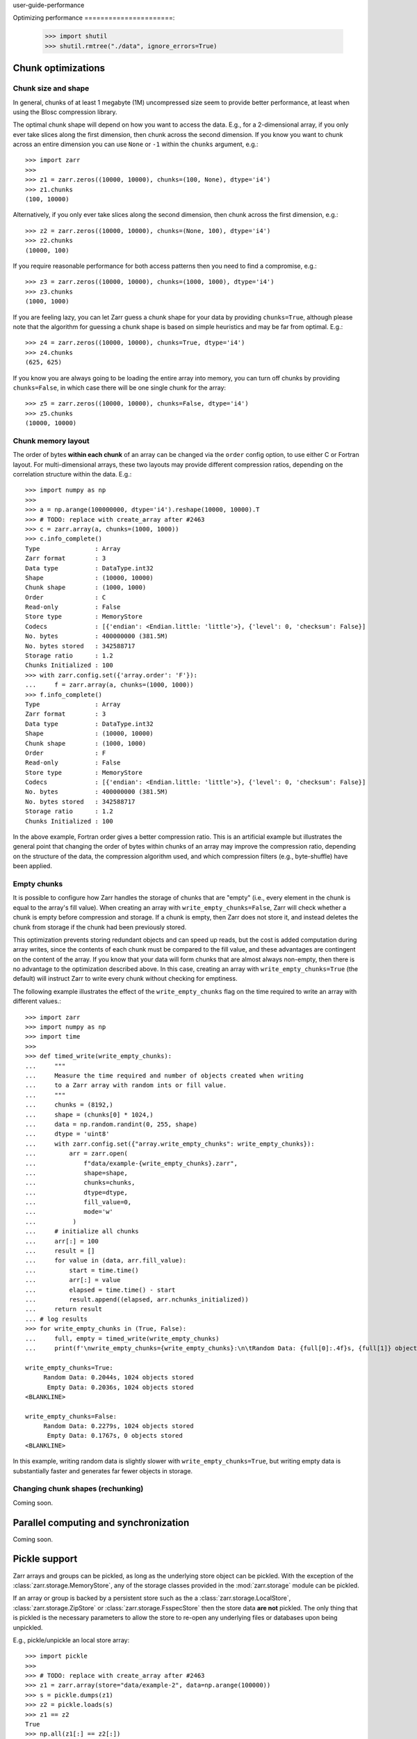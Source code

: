 user-guide-performance

Optimizing performance
======================:

   >>> import shutil
   >>> shutil.rmtree("./data", ignore_errors=True)

.. _user-guide-chunks:

Chunk optimizations
-------------------

.. _user-guide-chunks-shape:

Chunk size and shape
~~~~~~~~~~~~~~~~~~~~

In general, chunks of at least 1 megabyte (1M) uncompressed size seem to provide
better performance, at least when using the Blosc compression library.

The optimal chunk shape will depend on how you want to access the data. E.g.,
for a 2-dimensional array, if you only ever take slices along the first
dimension, then chunk across the second dimension. If you know you want to chunk
across an entire dimension you can use ``None`` or ``-1`` within the ``chunks``
argument, e.g.::

   >>> import zarr
   >>>
   >>> z1 = zarr.zeros((10000, 10000), chunks=(100, None), dtype='i4')
   >>> z1.chunks
   (100, 10000)

Alternatively, if you only ever take slices along the second dimension, then
chunk across the first dimension, e.g.::

   >>> z2 = zarr.zeros((10000, 10000), chunks=(None, 100), dtype='i4')
   >>> z2.chunks
   (10000, 100)

If you require reasonable performance for both access patterns then you need to
find a compromise, e.g.::

   >>> z3 = zarr.zeros((10000, 10000), chunks=(1000, 1000), dtype='i4')
   >>> z3.chunks
   (1000, 1000)

If you are feeling lazy, you can let Zarr guess a chunk shape for your data by
providing ``chunks=True``, although please note that the algorithm for guessing
a chunk shape is based on simple heuristics and may be far from optimal. E.g.::

   >>> z4 = zarr.zeros((10000, 10000), chunks=True, dtype='i4')
   >>> z4.chunks
   (625, 625)

If you know you are always going to be loading the entire array into memory, you
can turn off chunks by providing ``chunks=False``, in which case there will be
one single chunk for the array::

   >>> z5 = zarr.zeros((10000, 10000), chunks=False, dtype='i4')
   >>> z5.chunks
   (10000, 10000)

.. _user-guide-chunks-order:

Chunk memory layout
~~~~~~~~~~~~~~~~~~~

The order of bytes **within each chunk** of an array can be changed via the
``order`` config option, to use either C or Fortran layout. For
multi-dimensional arrays, these two layouts may provide different compression
ratios, depending on the correlation structure within the data. E.g.::

   >>> import numpy as np
   >>>
   >>> a = np.arange(100000000, dtype='i4').reshape(10000, 10000).T
   >>> # TODO: replace with create_array after #2463
   >>> c = zarr.array(a, chunks=(1000, 1000))
   >>> c.info_complete()
   Type               : Array
   Zarr format        : 3
   Data type          : DataType.int32
   Shape              : (10000, 10000)
   Chunk shape        : (1000, 1000)
   Order              : C
   Read-only          : False
   Store type         : MemoryStore
   Codecs             : [{'endian': <Endian.little: 'little'>}, {'level': 0, 'checksum': False}]
   No. bytes          : 400000000 (381.5M)
   No. bytes stored   : 342588717
   Storage ratio      : 1.2
   Chunks Initialized : 100
   >>> with zarr.config.set({'array.order': 'F'}):
   ...     f = zarr.array(a, chunks=(1000, 1000))
   >>> f.info_complete()
   Type               : Array
   Zarr format        : 3
   Data type          : DataType.int32
   Shape              : (10000, 10000)
   Chunk shape        : (1000, 1000)
   Order              : F
   Read-only          : False
   Store type         : MemoryStore
   Codecs             : [{'endian': <Endian.little: 'little'>}, {'level': 0, 'checksum': False}]
   No. bytes          : 400000000 (381.5M)
   No. bytes stored   : 342588717
   Storage ratio      : 1.2
   Chunks Initialized : 100

In the above example, Fortran order gives a better compression ratio. This is an
artificial example but illustrates the general point that changing the order of
bytes within chunks of an array may improve the compression ratio, depending on
the structure of the data, the compression algorithm used, and which compression
filters (e.g., byte-shuffle) have been applied.

.. _user-guide-chunks-empty-chunks:

Empty chunks
~~~~~~~~~~~~

It is possible to configure how Zarr handles the storage of chunks that are "empty"
(i.e., every element in the chunk is equal to the array's fill value). When creating
an array with ``write_empty_chunks=False``, Zarr will check whether a chunk is empty before compression and storage. If a chunk is empty,
then Zarr does not store it, and instead deletes the chunk from storage
if the chunk had been previously stored.

This optimization prevents storing redundant objects and can speed up reads, but the cost is
added computation during array writes, since the contents of
each chunk must be compared to the fill value, and these advantages are contingent on the content of the array.
If you know that your data will form chunks that are almost always non-empty, then there is no advantage to the optimization described above.
In this case, creating an array with ``write_empty_chunks=True`` (the default) will instruct Zarr to write every chunk without checking for emptiness.

The following example illustrates the effect of the ``write_empty_chunks`` flag on
the time required to write an array with different values.::

   >>> import zarr
   >>> import numpy as np
   >>> import time
   >>>
   >>> def timed_write(write_empty_chunks):
   ...     """
   ...     Measure the time required and number of objects created when writing
   ...     to a Zarr array with random ints or fill value.
   ...     """
   ...     chunks = (8192,)
   ...     shape = (chunks[0] * 1024,)
   ...     data = np.random.randint(0, 255, shape)
   ...     dtype = 'uint8'
   ...     with zarr.config.set({"array.write_empty_chunks": write_empty_chunks}):
   ...         arr = zarr.open(
   ...             f"data/example-{write_empty_chunks}.zarr",
   ...             shape=shape,
   ...             chunks=chunks,
   ...             dtype=dtype,
   ...             fill_value=0,
   ...             mode='w'
   ...          )
   ...     # initialize all chunks
   ...     arr[:] = 100
   ...     result = []
   ...     for value in (data, arr.fill_value):
   ...         start = time.time()
   ...         arr[:] = value
   ...         elapsed = time.time() - start
   ...         result.append((elapsed, arr.nchunks_initialized))
   ...     return result
   ... # log results
   >>> for write_empty_chunks in (True, False):
   ...     full, empty = timed_write(write_empty_chunks)
   ...     print(f'\nwrite_empty_chunks={write_empty_chunks}:\n\tRandom Data: {full[0]:.4f}s, {full[1]} objects stored\n\t Empty Data: {empty[0]:.4f}s, {empty[1]} objects stored\n')

   write_empty_chunks=True:
   	Random Data: 0.2044s, 1024 objects stored
   	 Empty Data: 0.2036s, 1024 objects stored
   <BLANKLINE>

   write_empty_chunks=False:
   	Random Data: 0.2279s, 1024 objects stored
   	 Empty Data: 0.1767s, 0 objects stored
   <BLANKLINE>

In this example, writing random data is slightly slower with ``write_empty_chunks=True``,
but writing empty data is substantially faster and generates far fewer objects in storage.

.. _user-guide-rechunking:

Changing chunk shapes (rechunking)
~~~~~~~~~~~~~~~~~~~~~~~~~~~~~~~~~~

Coming soon.

.. _user-guide-sync:

Parallel computing and synchronization
--------------------------------------

Coming soon.

.. _user-guide-pickle:

Pickle support
--------------

Zarr arrays and groups can be pickled, as long as the underlying store object can be
pickled. With the exception of the :class:`zarr.storage.MemoryStore`, any of the
storage classes provided in the :mod:`zarr.storage` module can be pickled.

If an array or group is backed by a persistent store such as the a :class:`zarr.storage.LocalStore`,
:class:`zarr.storage.ZipStore` or :class:`zarr.storage.FsspecStore` then the store data
**are not** pickled. The only thing that is pickled is the necessary parameters to allow the store
to re-open any underlying files or databases upon being unpickled.

E.g., pickle/unpickle an local store array::

   >>> import pickle
   >>>
   >>> # TODO: replace with create_array after #2463
   >>> z1 = zarr.array(store="data/example-2", data=np.arange(100000))
   >>> s = pickle.dumps(z1)
   >>> z2 = pickle.loads(s)
   >>> z1 == z2
   True
   >>> np.all(z1[:] == z2[:])
   np.True_

.. _user-guide-tips-blosc:

Configuring Blosc
-----------------

Coming soon.
